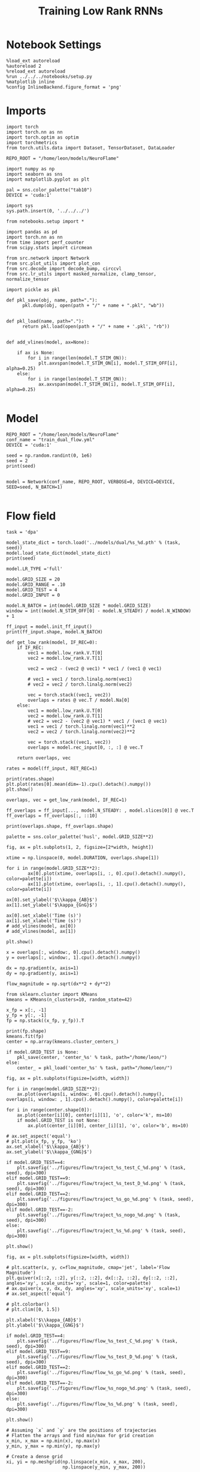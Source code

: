#+STARTUP: fold
#+TITLE: Training Low Rank RNNs
#+PROPERTY: header-args:ipython :results both :exports both :async yes :session dual_flow :kernel torch :exports results :output-dir ./figures/flow :file (lc/org-babel-tangle-figure-filename)

* Notebook Settings

#+begin_src ipython :tangle no
%load_ext autoreload
%autoreload 2
%reload_ext autoreload
%run ../../../notebooks/setup.py
%matplotlib inline
%config InlineBackend.figure_format = 'png'
#+end_src

* Imports

#+begin_src ipython
import torch
import torch.nn as nn
import torch.optim as optim
import torchmetrics
from torch.utils.data import Dataset, TensorDataset, DataLoader

REPO_ROOT = "/home/leon/models/NeuroFlame"

import numpy as np
import seaborn as sns
import matplotlib.pyplot as plt

pal = sns.color_palette("tab10")
DEVICE = 'cuda:1'
#+end_src

#+RESULTS:

#+begin_src ipython
import sys
sys.path.insert(0, '../../../')

from notebooks.setup import *

import pandas as pd
import torch.nn as nn
from time import perf_counter
from scipy.stats import circmean

from src.network import Network
from src.plot_utils import plot_con
from src.decode import decode_bump, circcvl
from src.lr_utils import masked_normalize, clamp_tensor, normalize_tensor
#+end_src

#+RESULTS:
: Python exe
: /home/leon/mambaforge/envs/torch/bin/python

#+begin_src ipython :tangle ../src/torch/utils.py
import pickle as pkl

def pkl_save(obj, name, path="."):
      pkl.dump(obj, open(path + "/" + name + ".pkl", "wb"))


def pkl_load(name, path="."):
      return pkl.load(open(path + "/" + name + '.pkl', "rb"))

#+end_src

#+RESULTS:

#+begin_src ipython
def add_vlines(model, ax=None):

    if ax is None:
        for i in range(len(model.T_STIM_ON)):
            plt.axvspan(model.T_STIM_ON[i], model.T_STIM_OFF[i], alpha=0.25)
    else:
        for i in range(len(model.T_STIM_ON)):
            ax.axvspan(model.T_STIM_ON[i], model.T_STIM_OFF[i], alpha=0.25)

#+end_src

#+RESULTS:

* Model

#+begin_src ipython
REPO_ROOT = "/home/leon/models/NeuroFlame"
conf_name = "train_dual_flow.yml"
DEVICE = 'cuda:1'

seed = np.random.randint(0, 1e6)
seed = 2
print(seed)


model = Network(conf_name, REPO_ROOT, VERBOSE=0, DEVICE=DEVICE, SEED=seed, N_BATCH=1)

#+end_src

#+RESULTS:
: 2

* Flow field

#+begin_src ipython
task = 'dpa'

model_state_dict = torch.load('../models/dual/%s_%d.pth' % (task, seed))
model.load_state_dict(model_state_dict)
print(seed)
#+end_src

#+RESULTS:
: 2

#+begin_src ipython
model.LR_TYPE ='full'

model.GRID_SIZE = 20
model.GRID_RANGE = .10
model.GRID_TEST = 4
model.GRID_INPUT = 0

model.N_BATCH = int(model.GRID_SIZE * model.GRID_SIZE)
window = int((model.N_STIM_OFF[0] - model.N_STEADY) / model.N_WINDOW) + 1

ff_input = model.init_ff_input()
print(ff_input.shape, model.N_BATCH)
#+end_src

#+RESULTS:
: grid input
: torch.Size([400, 1105, 1000]) 400

#+begin_src ipython
def get_low_rank(model, IF_REC=0):
    if IF_REC:
        vec1 = model.low_rank.V.T[0]
        vec2 = model.low_rank.V.T[1]

        vec2 = vec2 - (vec2 @ vec1) * vec1 / (vec1 @ vec1)

        # vec1 = vec1 / torch.linalg.norm(vec1)
        # vec2 = vec2 / torch.linalg.norm(vec2)

        vec = torch.stack((vec1, vec2))
        overlaps = rates @ vec.T / model.Na[0]
    else:
        vec1 = model.low_rank.U.T[0]
        vec2 = model.low_rank.U.T[1]
        # vec2 = vec2 - (vec2 @ vec1) * vec1 / (vec1 @ vec1)
        vec1 = vec1 / torch.linalg.norm(vec1)**2
        vec2 = vec2 / torch.linalg.norm(vec2)**2

        vec = torch.stack((vec1, vec2))
        overlaps = model.rec_input[0, :, :] @ vec.T

    return overlaps, vec
#+end_src

#+RESULTS:

#+begin_src ipython
rates = model(ff_input, RET_REC=1)
#+end_src

#+RESULTS:

#+begin_src ipython
print(rates.shape)
plt.plot(rates[0].mean(dim=-1).cpu().detach().numpy())
plt.show()
#+end_src

#+RESULTS:
:RESULTS:
: torch.Size([400, 201, 750])
[[./figures/flow/figure_10.png]]
:END:

#+begin_src ipython
overlaps, vec = get_low_rank(model, IF_REC=1)

ff_overlaps = ff_input[..., model.N_STEADY: , model.slices[0]] @ vec.T
ff_overlaps = ff_overlaps[:, ::10]

print(overlaps.shape, ff_overlaps.shape)
#+end_src

#+RESULTS:
: torch.Size([400, 201, 2]) torch.Size([400, 101, 2])

#+begin_src ipython
palette = sns.color_palette('husl', model.GRID_SIZE**2)

fig, ax = plt.subplots(1, 2, figsize=[2*width, height])

xtime = np.linspace(0, model.DURATION, overlaps.shape[1])

for i in range(model.GRID_SIZE**2):
        ax[0].plot(xtime, overlaps[i, :, 0].cpu().detach().numpy(), color=palette[i])
        ax[1].plot(xtime, overlaps[i, :, 1].cpu().detach().numpy(), color=palette[i])

ax[0].set_ylabel('$\\kappa_{AB}$')
ax[1].set_ylabel('$\kappa_{GnG}$')

ax[0].set_xlabel('Time (s)')
ax[1].set_xlabel('Time (s)')
# add_vlines(model, ax[0])
# add_vlines(model, ax[1])

plt.show()
#+end_src

#+RESULTS:
[[./figures/flow/figure_12.png]]

#+begin_src ipython
x = overlaps[:, window:, 0].cpu().detach().numpy()
y = overlaps[:, window:, 1].cpu().detach().numpy()

dx = np.gradient(x, axis=1)
dy = np.gradient(y, axis=1)

flow_magnitude = np.sqrt(dx**2 + dy**2)
#+end_src

#+RESULTS:

#+begin_src ipython
from sklearn.cluster import KMeans
kmeans = KMeans(n_clusters=10, random_state=42)

x_fp = x[:, -1]
y_fp = y[:, -1]
fp = np.stack((x_fp, y_fp)).T

print(fp.shape)
kmeans.fit(fp)
center = np.array(kmeans.cluster_centers_)

if model.GRID_TEST is None:
    pkl_save(center, 'center_%s' % task, path="/home/leon/")
else:
    center_ = pkl_load('center_%s' % task, path="/home/leon/")
#+end_src

#+RESULTS:
: (400, 2)

#+begin_src ipython
fig, ax = plt.subplots(figsize=[width, width])

for i in range(model.GRID_SIZE**2):
    ax.plot(overlaps[i, window:, 0].cpu().detach().numpy(), overlaps[i, window: , 1].cpu().detach().numpy(), color=palette[i])

for i in range(center.shape[0]):
    ax.plot(center[i][0], center[i][1], 'o', color='k', ms=10)
    if model.GRID_TEST is not None:
        ax.plot(center_[i][0], center_[i][1], 'o', color='b', ms=10)

# ax.set_aspect('equal')
# plt.plot(x_fp, y_fp, 'ko')
ax.set_xlabel('$\\kappa_{AB}$')
ax.set_ylabel('$\\kappa_{GNG}$')

if model.GRID_TEST==4:
    plt.savefig('../figures/flow/traject_%s_test_C_%d.png' % (task, seed), dpi=300)
elif model.GRID_TEST==9:
    plt.savefig('../figures/flow/traject_%s_test_D_%d.png' % (task, seed), dpi=300)
elif model.GRID_TEST==2:
    plt.savefig('../figures/flow/traject_%s_go_%d.png' % (task, seed), dpi=300)
elif model.GRID_TEST==-2:
    plt.savefig('../figures/flow/traject_%s_nogo_%d.png' % (task, seed), dpi=300)
else:
    plt.savefig('../figures/flow/traject_%s_%d.png' % (task, seed), dpi=300)

plt.show()
#+end_src

#+RESULTS:
[[./figures/flow/figure_15.png]]

#+begin_src ipython
fig, ax = plt.subplots(figsize=[width, width])

# plt.scatter(x, y, c=flow_magnitude, cmap='jet', label='Flow Magnitude')
plt.quiver(x[::2, ::2], y[::2, ::2], dx[::2, ::2], dy[::2, ::2], angles='xy', scale_units='xy', scale=1, color=palette)
# ax.quiver(x, y, dx, dy, angles='xy', scale_units='xy', scale=1)
# ax.set_aspect('equal')

# plt.colorbar()
# plt.clim([0, 1.5])

plt.xlabel('$\\kappa_{AB}$')
plt.ylabel('$\\kappa_{GNG}$')

if model.GRID_TEST==4:
    plt.savefig('../figures/flow/flow_%s_test_C_%d.png' % (task, seed), dpi=300)
elif model.GRID_TEST==9:
    plt.savefig('../figures/flow/flow_%s_test_D_%d.png' % (task, seed), dpi=300)
elif model.GRID_TEST==2:
    plt.savefig('../figures/flow/flow_%s_go_%d.png' % (task, seed), dpi=300)
elif model.GRID_TEST==-2:
    plt.savefig('../figures/flow/flow_%s_nogo_%d.png' % (task, seed), dpi=300)
else:
    plt.savefig('../figures/flow/flow_%s_%d.png' % (task, seed), dpi=300)

plt.show()
#+end_src

#+RESULTS:
[[./figures/flow/figure_16.png]]

#+begin_src ipython
# Assuming `x` and `y` are the positions of trajectories
# Flatten the arrays and find min/max for grid creation
x_min, x_max = np.min(x), np.max(x)
y_min, y_max = np.min(y), np.max(y)

# Create a dense grid
xi, yi = np.meshgrid(np.linspace(x_min, x_max, 200),
                     np.linspace(y_min, y_max, 200))
   #+end_src

#+RESULTS:

#+begin_src ipython
from scipy.interpolate import griddata

# Flatten your dx and dy along with x and y for interpolation
points = np.vstack((x.flatten(), y.flatten())).T
dx_flat = dx.flatten()
dy_flat = dy.flatten()

# Interpolating on the grid
ui = griddata(points, dx_flat, (xi, yi), method='cubic', fill_value=0)
vi = griddata(points, dy_flat, (xi, yi), method='cubic', fill_value=0)
   #+end_src

#+RESULTS:

#+begin_src ipython
import matplotlib as mpl
fig, ax = plt.subplots(figsize=[1.2*width, width])

speed = np.sqrt(ui**2+vi**2)
print(speed.shape)
# speed /= speed.max()

norm = mpl.colors.Normalize(vmin=0, vmax=1, clip=False)

strm = ax.streamplot(xi, yi, ui, vi, density=1.5, arrowsize=1.5, color=speed, cmap='jet', norm=norm)
fig.colorbar(strm.lines)
# ax.set_aspect('equal')
plt.xlabel('$\\kappa_{AB}$')
plt.ylabel('$\\kappa_{GNG}$')

if model.GRID_TEST==4:
    plt.savefig('../figures/flow/field_%s_test_C_%d.png' % (task, seed), dpi=300)
elif model.GRID_TEST==9:
    plt.savefig('../figures/flow/field_%s_test_D_%d.png' % (task, seed), dpi=300)
elif model.GRID_TEST==2:
    plt.savefig('../figures/flow/field_%s_go_%d.png' % (task, seed), dpi=300)
elif model.GRID_TEST==-2:
    plt.savefig('../figures/flow/field_%s_nogo_%d.png' % (task, seed), dpi=300)
else:
    plt.savefig('../figures/flow/field_%s_%d.png' % (task, seed), dpi=300)

plt.show()
   #+end_src

#+RESULTS:
:RESULTS:
: (200, 200)
[[./figures/flow/figure_19.png]]
:END:

#+begin_src ipython

#+end_src

#+RESULTS:
